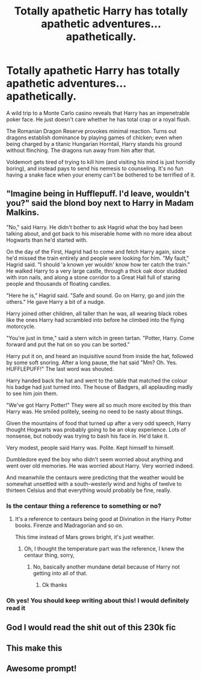 #+TITLE: Totally apathetic Harry has totally apathetic adventures... apathetically.

* Totally apathetic Harry has totally apathetic adventures... apathetically.
:PROPERTIES:
:Author: KevMan18
:Score: 205
:DateUnix: 1608868299.0
:DateShort: 2020-Dec-25
:FlairText: Prompt
:END:
A wild trip to a Monte Carlo casino reveals that Harry has an impenetrable poker face. He just doesn't care whether he has total crap or a royal flush.

The Romanian Dragon Reserve provokes minimal reaction. Turns out dragons establish dominance by playing games of chicken; even when being charged by a titanic Hungarian Horntail, Harry stands his ground without flinching. The dragons run away from him after that.

Voldemort gets tired of trying to kill him (and visiting his mind is just horridly boring), and instead pays to send his nemesis to counseling. It's no fun having a snake face when your enemy can't be bothered to be terrified of it.


** "Imagine being in Hufflepuff. I'd leave, wouldn't you?" said the blond boy next to Harry in Madam Malkins.

"No," said Harry. He didn't bother to ask Hagrid what the boy had been talking about, and got back to his miserable home with no more idea about Hogwarts than he'd started with.

On the day of the First, Hagrid had to come and fetch Harry again, since he'd missed the train entirely and people were looking for him. "My fault," Hagrid said. "I should 'a known yer wouldn' know how ter catch the train." He walked Harry to a very large castle, through a thick oak door studded with iron nails, and along a stone corridor to a Great Hall full of staring people and thousands of floating candles.

"Here he is," Hagrid said. "Safe and sound. Go on Harry, go and join the others." He gave Harry a bit of a nudge.

Harry joined other children, all taller than he was, all wearing black robes like the ones Harry had scrambled into before he climbed into the flying motorcycle.

"You're just in time," said a stern witch in green tartan. "Potter, Harry. Come forward and put the hat on so you can be sorted."

Harry put it on, and heard an inquisitive sound from inside the hat, followed by some soft snoring. After a long pause, the hat said "Mm? Oh. Yes. HUFFLEPUFF!" The last word was shouted.

Harry handed back the hat and went to the table that matched the colour his badge had just turned into. The house of Badgers, all applauding madly to see him join them.

"We've got Harry Potter!" They were all so much more excited by this than Harry was. He smiled politely, seeing no need to be nasty about things.

Given the mountains of food that turned up after a very odd speech, Harry thought Hogwarts was probably going to be an okay experience. Lots of nonsense, but nobody was trying to bash his face in. He'd take it.

Very modest, people said Harry was. Polite. Kept himself to himself.

Dumbledore eyed the boy who didn't seem worried about anything and went over old memories. He was worried about Harry. Very worried indeed.

And meanwhile the centaurs were predicting that the weather would be somewhat unsettled with a south-westerly wind and highs of twelve to thirteen Celsius and that everything would probably be fine, really.
:PROPERTIES:
:Author: SMTRodent
:Score: 132
:DateUnix: 1608898688.0
:DateShort: 2020-Dec-25
:END:

*** Is the centaur thing a reference to something or no?
:PROPERTIES:
:Author: shadowyeager
:Score: 12
:DateUnix: 1608926486.0
:DateShort: 2020-Dec-25
:END:

**** It's a reference to centaurs being good at Divination in the Harry Potter books. Firenze and Madragorian and so on.

This time instead of Mars grows bright, it's just weather.
:PROPERTIES:
:Author: SMTRodent
:Score: 28
:DateUnix: 1608926565.0
:DateShort: 2020-Dec-25
:END:

***** Oh, I thought the temperature part was the reference, I knew the centaur thing, sorry,
:PROPERTIES:
:Author: shadowyeager
:Score: 6
:DateUnix: 1608926619.0
:DateShort: 2020-Dec-25
:END:

****** No, basically another mundane detail because of Harry not getting into all of that.
:PROPERTIES:
:Author: SMTRodent
:Score: 7
:DateUnix: 1608926660.0
:DateShort: 2020-Dec-25
:END:

******* Ok thanks
:PROPERTIES:
:Author: shadowyeager
:Score: 3
:DateUnix: 1608926853.0
:DateShort: 2020-Dec-25
:END:


*** Oh yes! You should keep writing about this! I would definitely read it
:PROPERTIES:
:Author: Beneficial-Funny-305
:Score: 3
:DateUnix: 1608943003.0
:DateShort: 2020-Dec-26
:END:


** God I would read the shit out of this 230k fic
:PROPERTIES:
:Author: OhThatsHysterekal
:Score: 26
:DateUnix: 1608902919.0
:DateShort: 2020-Dec-25
:END:


** This make this
:PROPERTIES:
:Author: asiangiy
:Score: 10
:DateUnix: 1608896198.0
:DateShort: 2020-Dec-25
:END:


** Awesome prompt!
:PROPERTIES:
:Author: juststeph25
:Score: 9
:DateUnix: 1608902623.0
:DateShort: 2020-Dec-25
:END:
